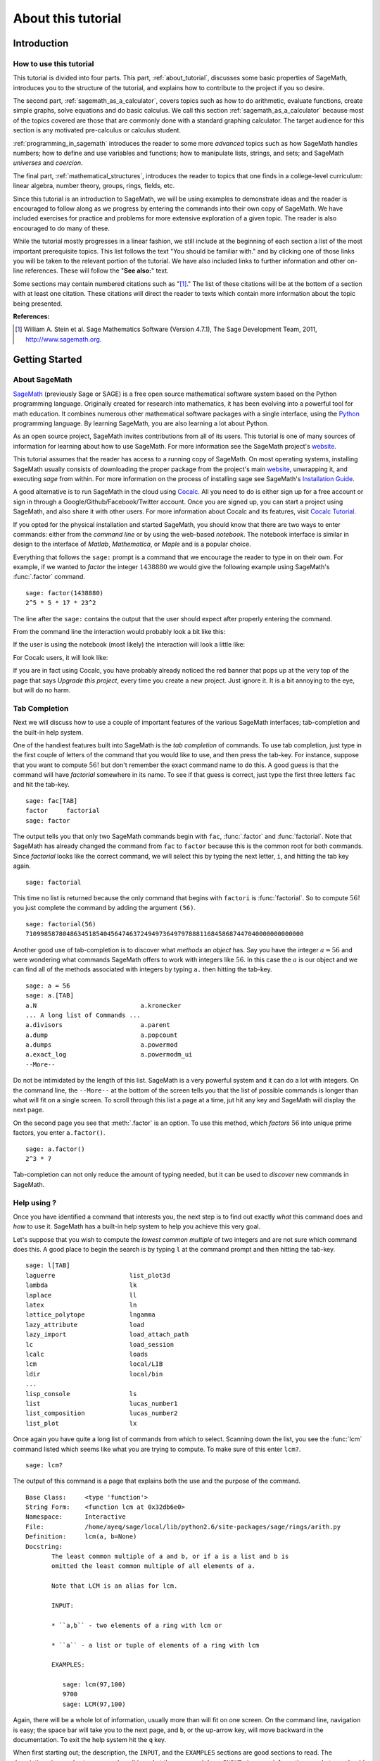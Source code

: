 .. index:: About this tutorial

.. _about_tutorial:

*********************
 About this tutorial
*********************
.. _about_tutorial_introduction:

Introduction
============

.. index:: How to use this tutorial

.. _about_tutorial_howto:

How to use this tutorial
------------------------

This tutorial is divided into four parts. This part,
:ref:`about_tutorial`,  discusses some basic properties of SageMath, introduces you to the
structure of the tutorial,  and explains how to contribute to the project if you so desire.

The second part, :ref:`sagemath_as_a_calculator`,  covers  topics such as how to do arithmetic, evaluate functions, create simple graphs, solve equations and do  basic calculus. We call this section :ref:`sagemath_as_a_calculator` because most of the topics covered are those that are commonly done with a standard graphing calculator. The target audience for this section is any motivated pre-calculus or calculus student.

:ref:`programming_in_sagemath`  introduces the reader to some more *advanced* topics such as  how SageMath handles numbers; how to define and use variables and functions; how to manipulate lists, strings, and sets; and SageMath *universes* and *coercion*.

The final part, :ref:`mathematical_structures`,  introduces the reader to topics that one finds in  a college-level curriculum: linear algebra, number theory, groups, rings, fields, etc.

Since this tutorial is an introduction to SageMath, we will be using examples to demonstrate ideas and the reader is encouraged to follow along as we progress by entering the commands into their own copy of SageMath. We have included exercises for practice and problems for more extensive exploration of a given topic. The reader is also encouraged to do many of these.

While the tutorial mostly progresses in a linear fashion, we still include at the beginning of each section a list of the most important prerequisite topics. This list follows the text "You should be familiar with." and by clicking one of those links you will be taken to the relevant portion of the tutorial. We have also included links to further information and other on-line references. These will follow the "**See also:**" text.

Some sections may contain numbered citations such as "[1]_." The list of these citations will be at the bottom of a section with at least one citation. These citations will direct the reader to texts which contain more information about the topic being presented.

**References:**

.. [1] William A. Stein et al. Sage Mathematics Software (Version 4.7.1),
   The Sage Development Team, 2011, http://www.sagemath.org.

.. index:: Getting Started

.. _helpful_tips:

Getting Started
===============


.. index:: About SageMath

.. _about_sage:

About SageMath
--------------

`SageMath <https://en.wikipedia.org/wiki/SageMath>`_ (previously Sage or SAGE) is a free open source mathematical software system based on the
Python programming language. Originally created for research into
mathematics, it has been evolving into a powerful tool for math
education. It combines numerous other mathematical software packages
with a single interface, using the `Python <http://www.python.org>`_ programming language. By learning SageMath, you are also learning a lot about Python.

As an open source project, SageMath invites contributions from all of its users. This tutorial is one of many sources of information for learning about how to use SageMath. For more information see the SageMath project's  `website <http://www.sagemath.org>`_.


.. index:: command line, notebook, cocalc

This tutorial assumes that the reader has access to a running copy of SageMath. On most operating systems, installing SageMath usually consists of  downloading the proper package from the project's main `website <http://www.sagemath.org>`_, unwrapping it, and executing `sage` from within. For more information on the process of installing sage see SageMath's `Installation Guide <http://www.sagemath.org/doc/installation>`_.

A good alternative is to run SageMath in the cloud using `Cocalc <https://cocalc.com>`_. All you need to do is either sign up for a free account or sign in through a Google/Github/Facebook/Twitter account. Once you are signed up, you can start a project using SageMath, and also share it with other users. For more information about Cocalc and its features, visit `Cocalc Tutorial <https://tutorial.cocalc.com/>`_.

If you opted for the physical installation and started SageMath, you should know that there are two ways to enter commands: either from the *command line* or by using the  web-based *notebook*. The notebook interface is similar in design to the interface of *Matlab*, *Mathematica*, or *Maple* and is a popular choice.

Everything that follows the ``sage:`` prompt is a command that we encourage the reader to type in on their own. For example, if we wanted to *factor* the integer :math:`1438880` we would give the following example using SageMath's :func:`.factor` command. ::

  sage: factor(1438880)
  2^5 * 5 * 17 * 23^2

The line after the ``sage:`` contains the output that the user should
expect after properly entering the command.

From the command line the interaction would probably look a bit like this:

.. image:: pics/SageMath_shell.PNG
        :alt: Using SageMath at the command line.
	:width: 800px
	:height: 525px

If the user is using the notebook (most likely) the interaction will look a little like:

.. image:: pics/SageMath_notebook.PNG
        :alt: Using SageMath at the command line.
	:width: 750px
	:height: 500px

For Cocalc users, it will look like:

.. image:: pics/Cocalc_factor.png
        :alt: Using SageMath at the command line.
	:width: 800px
	:height: 525px

.. _help_tabcompletion:

If you are in fact using Cocalc, you have probably already noticed the red banner that pops up at the very top of the page that says *Upgrade this project*, every time you create a new project. Just ignore it. It is a bit annoying to the eye, but will do no harm.

Tab Completion
-----------------------
Next we will discuss how to use a couple of important features of the various SageMath interfaces; tab-completion and the built-in help system.


.. index:: tab completion

One of the handiest features built into SageMath is the *tab completion* of commands. To use tab completion, just type in the first couple of letters of the command that you would like to use, and then press the tab-key. For instance, suppose that you want to compute :math:`56!` but don't remember the exact command name to do this. A good guess is that the command will have *factorial* somewhere in its name. To see if that guess is correct, just type the first three letters ``fac`` and hit the tab-key. ::

  sage: fac[TAB]
  factor     factorial
  sage: factor

The output tells you that only two SageMath commands begin with ``fac``,  :func:`.factor` and :func:`factorial`. Note that SageMath has already changed the command from ``fac`` to ``factor`` because this is the common root for both commands. Since *factorial* looks like the correct command, we will select this by typing the next letter, ``i``, and hitting the tab key again. ::

  sage: factorial

This time no list is returned because the only command that begins with ``factori`` is :func:`factorial`. So to compute :math:`56!` you just complete the command by adding the argument ``(56)``. ::

  sage: factorial(56)
  710998587804863451854045647463724949736497978881168458687447040000000000000

Another good use of tab-completion is to discover what *methods* an *object* has. Say you have the integer :math:`a = 56` and were wondering what commands SageMath offers to work with integers like :math:`56`. In this case the :math:`a` is our object and we can find all of the methods associated with integers by typing ``a.`` then hitting the tab-key. ::

  sage: a = 56
  sage: a.[TAB]
  a.N                            a.kronecker
  ... A long list of Commands ...
  a.divisors                     a.parent
  a.dump                         a.popcount
  a.dumps                        a.powermod
  a.exact_log                    a.powermodm_ui
  --More--

Do not be intimidated by the length of this list. SageMath is a very powerful system and it can do a lot with integers. On the command line, the ``--More--`` at the bottom of the screen tells you that the list of possible commands is longer than what will fit on a single screen. To scroll through this list a page at a time, jut hit any key and SageMath will display the next page.

On the second page you see that :meth:`.factor` is an option. To use this method, which *factors* :math:`56` into unique prime factors, you enter ``a.factor()``. ::

  sage: a.factor()
  2^3 * 7

Tab-completion can not only reduce the amount of typing needed, but it can be used to *discover* new commands in SageMath.

.. index::  help, help; command line, ?

Help using ?
---------------------

Once you have identified a command that interests you, the next step is to find out exactly *what* this command does and *how* to use it. SageMath has a built-in help system to help you achieve this very goal.

Let's suppose that you wish to compute the *lowest common multiple* of
two integers and are not sure which command does this. A good place to
begin the search is by typing ``l`` at the command prompt and then
hitting the tab-key.  ::

  sage: l[TAB]
  laguerre                    list_plot3d
  lambda                      lk
  laplace                     ll
  latex                       ln
  lattice_polytope            lngamma
  lazy_attribute              load
  lazy_import                 load_attach_path
  lc                          load_session
  lcalc                       loads
  lcm                         local/LIB
  ldir                        local/bin
  ...
  lisp_console                ls
  list                        lucas_number1
  list_composition            lucas_number2
  list_plot                   lx


Once again you have quite a long list of commands from which to select. Scanning down the list, you see the :func:`lcm` command listed which seems like what you are trying to compute. To make sure of this enter ``lcm?``. ::

  sage: lcm?

The output of this command is  a page that explains both the use and the purpose of the command. ::

  Base Class:     <type 'function'>
  String Form:    <function lcm at 0x32db6e0>
  Namespace:      Interactive
  File:           /home/ayeq/sage/local/lib/python2.6/site-packages/sage/rings/arith.py
  Definition:     lcm(a, b=None)
  Docstring:
	 The least common multiple of a and b, or if a is a list and b is
	 omitted the least common multiple of all elements of a.

	 Note that LCM is an alias for lcm.

	 INPUT:

	 * ``a,b`` - two elements of a ring with lcm or

	 * ``a`` - a list or tuple of elements of a ring with lcm

	 EXAMPLES:

	    sage: lcm(97,100)
	    9700
	    sage: LCM(97,100)


Again, there will be a whole lot of information, usually more than will fit on one screen.  On the command line, navigation is easy; the space bar will take you to the next page, and ``b``, or the up-arrow key, will move backward in the documentation. To exit the help system hit the ``q`` key.

.. index:: help; INPUT, help; EXAMPLES, help; DESCRIPTION

When first starting out; the description,  the ``INPUT``, and the ``EXAMPLES`` sections are good sections to read. The description gives a short summary describing what the command does,  ``INPUT`` gives you information on what you should provide as *arguments* to the command, and ``EXAMPLES`` gives concrete examples of the command's usage.

The description in this case is:  ::

  The least common multiple of a and b, or if a is a list and b is
  omitted the least common multiple of all elements of a.
  Note that LCM is an alias for lcm.

From this description, you can be pretty sure that this is the command that you am looking for. Next examine the ``INPUT``: ::

  INPUT:
  * ``a,b`` - two elements of a ring with lcm or
  * ``a`` - a list or tuple of elements of a ring with lcm

Here you see that ``lcm`` can either accept two arguments, for our purposes two integers, or a list of objects. Finally by perusing the ``EXAMPLES`` you can get a good idea on how this command is actually used in practice. ::

       EXAMPLES:

          sage: lcm(97,100)
          9700
          sage: LCM(97,100)
          9700
          sage: LCM(0,2)
          0
          sage: LCM(-3,-5)
          15
          sage: LCM([1,2,3,4,5])
          60
          sage: v = LCM(range(1,10000))   # *very* fast!
          sage: len(str(v))
          4349

Having a comprehensive help system built into SageMath is one of its best features and the sooner you get comfortable with using it the faster you will be able to use the full power of this CAS.

.. index::  source code; ??

Source  Code, ??
--------------------------

There are probably some readers of this tutorial who like programming and would like to take a look on how a command is built in SageMath. To do this, you simply need to type the command whose source code you are interested in, and then press the <tab> key. For instance, going back to our :func:`.factor` command ::

	sage: factor??
	Source Code (starting at line 2139):
	
	def factor(n, proof=None, int_=False, algorithm='pari', verbose=0, **kwds):
	"""comments inserted here"""
		try:
			m = n.factor
		except AttributeError:
			"""Maybe n is not a Sage element, try to convert it
			e = py_scalar_to_element(n)
        if e is n:
            # Either n was a Sage Element without a factor() method
            # or we cannot it convert it to Sage
            raise TypeError("unable to factor {!r}".format(n))
        n = e
        m = n.factor

		"""code continues"""
	
The output of this command is very long and will not fit in a single page or snapshot (try it yourself). However, we reported some of the lines of the code to show you how the syntax is Pythonic. Once you run the command, you will see a lot of comments (marked by a triple quote """) in the code that will navigate you on how to read it, what it does and to interpret the Python syntax, if you are not familiar with it.	
	
.. seealso::
   `SageMath Screencasts  <http://www.sagemath.org/help-video.html>`_

.. index:: Contributing to the tutorial

.. _contributing:

Contributing to the tutorial
============================

.. index:: contribution, tutorial source, bitbucket, reStructured Text

Additions to this tutorial are encouraged as are suggestions for additional topics for inclusion.

When this website was first developed, all of its code was available for download from the original project's `bitbucket <https://bitbucket.org/ayeq123/sdsu-sage-tutorial/>`_. However, given the increased and still growing popularity of GitHub over the past few years, we decided to transition the whole repository there. All of its contents can be accessed from `GitHub <https://github.com/mpolimeno/sdsu-sage-tutorial-git>`_. There you will find a complete copy of the source code for generating this website. To build the site from its source, the reader will need to install the `Sphinx Documentation <http://sphinx.poco.org>`_, which is written in the `Python Programming Language <http://www.python.org>`_.  We are excited to see any changes that you make so please let `us <mosullivan@mail.sdsu.edu>`_ know of any new material that you  add. We want this tutorial to be as comprehensive as possible and any assistance toward this goal is welcomed.

The content of this tutorial is written using `reStructured Text <http://sphinx.pocoo.org/rest.html>`_, which is processed by `Sphinx <http://sphinx.pocoo.org/>`_ to produce the HTML and PDF output. Sphinx and reStructured Text are used throughout the official SageMath and Python documentation, so it is useful for contributors to either of these projects.

There are  four parts to the tutorial: :ref:`about_tutorial` has basic instructions about using and amending the tutorial, and the others have mathematical content. :ref:`sagemath_as_a_calculator` is intended, as the title suggests, to cover straightforward computations, plotting graphs, and content that one might find in a high school algebra course, introductory statistics or calculus.  We intend it to be  accessible to an entering college student, or to a bright high school student.

"Programming in SageMath" eases the transition to higher level mathematics by treating topics that relate to the interface between mathematical concepts and computational issues. The first chapter covers universes and coercion   (rationals, reals, booleans etc.);  variables; and basic structures like lists, sets and strings.  The second chapter covers; programming essentials like  conditionals and iterative computation; file handling and data handling; etc.   The third chapter discusses mathematical software packages within SageMath.
Finally, there is a brief discussion of interactive demonstrations with the notebook.

"Mathematical Structures" is written at a more sophisticated level than the earlier material, since the intended audience is college students taking upper division math courses.  The emphasis is on learning about specific mathematical structures that have a SageMath class associated to them.  We intend each chapter to ne independent of the others.

.. seealso::
   `reStructured Text Primer <http://sphinx.pocoo.org/rest.html>`_

.. _credits_and_license:

Credits and License
-------------------

The content and code for this tutorial was  written by David Monarres
under the supervision of Mike O'Sullivan and was supported by a
generous grant from  San Diego State University's President's
Leadership Fund.
The tutorial  is licensed under the
`Creative Commons Attribution-ShareAlike 3.01 <http://creativecommons.org/licenses/by-sa/3.0/>`_ License. You are
free to share and to remix, but attribution should be given to the
original funder and creators. You may add your name to the list of contributors below.

Other contributors include:

*  Ryan Rosenbaum.

*  Matteo Polimeno.
